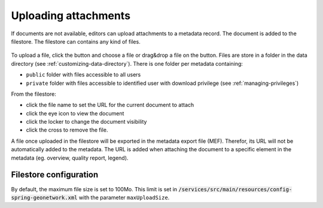 .. _associating_resources_filestore:

Uploading attachments
#####################

.. versionadded:: 3.2

If documents are not available, editors can upload attachments to a
metadata record. The document is added to the filestore. The filestore
can contains any kind of files.


.. figure:: img/filestore.png

To upload a file, click the button and choose a file or drag&drop a file
on the button. Files are store in a folder in the data directory
(see :ref:`customizing-data-directory`). There is one folder per metadata containing:

* ``public`` folder with files accessible to all users

* ``private`` folder with files accessible to identified user with download privilege
  (see :ref:`managing-privileges`)


From the filestore:

* click the file name to set the URL for the current document to attach

* click the eye icon to view the document

* click the locker to change the document visibility

* click the cross to remove the file.


A file once uploaded in the filestore will be exported in the metadata export file (MEF).
Therefor, its URL will not be automatically added to the metadata. The URL is added
when attaching the document to a specific element in the metadata (eg. overview,
quality report, legend).



Filestore configuration
~~~~~~~~~~~~~~~~~~~~~~~

By default, the maximum file size is set to 100Mo. This limit is set in
:code:`/services/src/main/resources/config-spring-geonetwork.xml` with the
parameter ``maxUploadSize``.